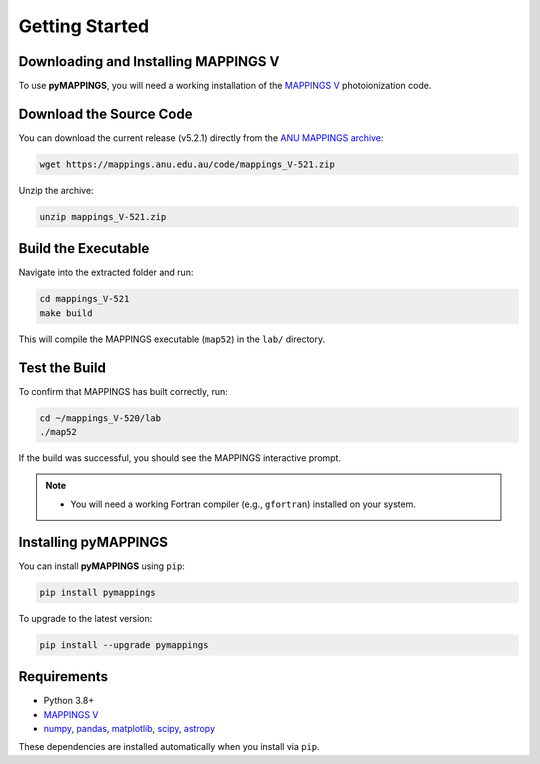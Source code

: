 Getting Started
===============

Downloading and Installing MAPPINGS V
-------------------------------------

To use **pyMAPPINGS**, you will need a working installation of the 
`MAPPINGS V <https://mappings.anu.edu.au/>`_ photoionization code.

Download the Source Code
------------------------

You can download the current release (v5.2.1) directly from the 
`ANU MAPPINGS archive <https://mappings.anu.edu.au/code/mappings_V-521.zip>`_:

.. code-block:: bash

    wget https://mappings.anu.edu.au/code/mappings_V-521.zip

Unzip the archive:

.. code-block:: bash

    unzip mappings_V-521.zip

Build the Executable
--------------------

Navigate into the extracted folder and run:

.. code-block:: bash

    cd mappings_V-521
    make build

This will compile the MAPPINGS executable (``map52``) in the 
``lab/`` directory.

Test the Build
--------------

To confirm that MAPPINGS has built correctly, run:

.. code-block:: bash

    cd ~/mappings_V-520/lab
    ./map52

If the build was successful, you should see the MAPPINGS interactive prompt.

.. note::
   - You will need a working Fortran compiler (e.g., ``gfortran``) installed on your system.

Installing pyMAPPINGS
---------------------

You can install **pyMAPPINGS** using ``pip``:

.. code-block:: bash

    pip install pymappings

To upgrade to the latest version:

.. code-block:: bash

    pip install --upgrade pymappings


Requirements
------------

- Python 3.8+
- `MAPPINGS V <https://mappings.anu.edu.au/>`_
- `numpy <https://numpy.org/>`_, `pandas <https://pandas.pydata.org/>`_, 
  `matplotlib <https://matplotlib.org/>`_, `scipy <https://scipy.org/>`_, 
  `astropy <https://www.astropy.org/>`_

These dependencies are installed automatically when you install via ``pip``.

